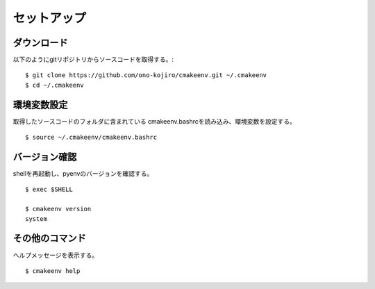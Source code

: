 .. _label-setup:

###################################
セットアップ
###################################


************************
ダウンロード
************************

以下のようにgitリポジトリからソースコードを取得する。::

   $ git clone https://github.com/ono-kojiro/cmakeenv.git ~/.cmakeenv
   $ cd ~/.cmakeenv

************************
環境変数設定
************************

取得したソースコードのフォルダに含まれている cmakeenv.bashrcを読み込み、環境変数を設定する。

::

  $ source ~/.cmakeenv/cmakeenv.bashrc
 
************************
バージョン確認
************************

shellを再起動し、pyenvのバージョンを確認する。

::

  $ exec $SHELL

  $ cmakeenv version
  system

************************
その他のコマンド
************************

ヘルプメッセージを表示する。

::

   $ cmakeenv help
